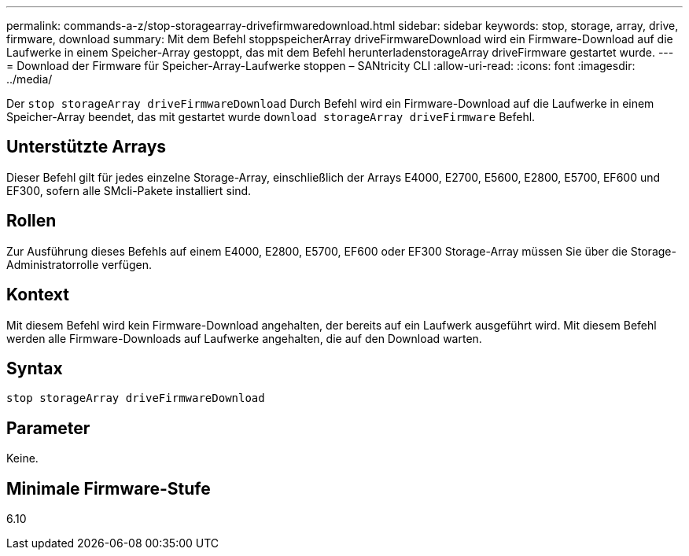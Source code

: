 ---
permalink: commands-a-z/stop-storagearray-drivefirmwaredownload.html 
sidebar: sidebar 
keywords: stop, storage, array, drive, firmware, download 
summary: Mit dem Befehl stoppspeicherArray driveFirmwareDownload wird ein Firmware-Download auf die Laufwerke in einem Speicher-Array gestoppt, das mit dem Befehl herunterladenstorageArray driveFirmware gestartet wurde. 
---
= Download der Firmware für Speicher-Array-Laufwerke stoppen – SANtricity CLI
:allow-uri-read: 
:icons: font
:imagesdir: ../media/


[role="lead"]
Der `stop storageArray driveFirmwareDownload` Durch Befehl wird ein Firmware-Download auf die Laufwerke in einem Speicher-Array beendet, das mit gestartet wurde `download storageArray driveFirmware` Befehl.



== Unterstützte Arrays

Dieser Befehl gilt für jedes einzelne Storage-Array, einschließlich der Arrays E4000, E2700, E5600, E2800, E5700, EF600 und EF300, sofern alle SMcli-Pakete installiert sind.



== Rollen

Zur Ausführung dieses Befehls auf einem E4000, E2800, E5700, EF600 oder EF300 Storage-Array müssen Sie über die Storage-Administratorrolle verfügen.



== Kontext

Mit diesem Befehl wird kein Firmware-Download angehalten, der bereits auf ein Laufwerk ausgeführt wird. Mit diesem Befehl werden alle Firmware-Downloads auf Laufwerke angehalten, die auf den Download warten.



== Syntax

[source, cli]
----
stop storageArray driveFirmwareDownload
----


== Parameter

Keine.



== Minimale Firmware-Stufe

6.10
